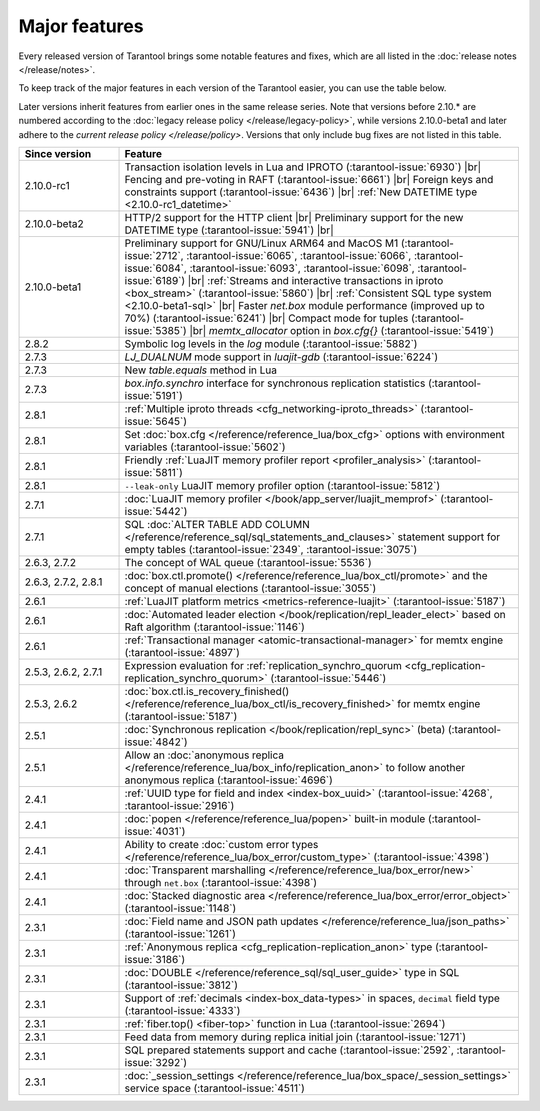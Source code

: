 Major features
==============

Every released version of Tarantool brings some notable features and fixes, which are all listed in
the :doc:`release notes </release/notes>`.

To keep track of the major features in each version of the Tarantool easier, you can use the table below.

Later versions inherit features from earlier ones in the same release series.
Note that versions before 2.10.* are numbered according to the :doc:`legacy release policy </release/legacy-policy>`,
while versions 2.10.0-beta1 and later adhere to the `current release policy </release/policy>`.
Versions that only include bug fixes are not listed in this table.

..  container:: table

    ..  list-table::
        :widths: 20 80
        :header-rows: 1

        *   -   Since version
            -   Feature

        *   -   2.10.0-rc1
            -   Transaction isolation levels in Lua and IPROTO (:tarantool-issue:`6930`) |br|
                Fencing and pre-voting in RAFT (:tarantool-issue:`6661`) |br|
                Foreign keys and constraints support (:tarantool-issue:`6436`) |br|
                :ref:`New DATETIME type <2.10.0-rc1_datetime>`

        *   -   2.10.0-beta2
            -   HTTP/2 support for the HTTP client |br|
                Preliminary support for the new DATETIME type (:tarantool-issue:`5941`) |br|

        *   -   2.10.0-beta1
            -   Preliminary support for GNU/Linux ARM64 and MacOS M1 (:tarantool-issue:`2712`, :tarantool-issue:`6065`,
                :tarantool-issue:`6066`, :tarantool-issue:`6084`, :tarantool-issue:`6093`, :tarantool-issue:`6098`,
                :tarantool-issue:`6189`) |br|
                :ref:`Streams and interactive transactions in iproto <box_stream>`
                (:tarantool-issue:`5860`) |br|
                :ref:`Consistent SQL type system <2.10.0-beta1-sql>` |br|
                Faster `net.box` module performance (improved up to 70%) (:tarantool-issue:`6241`) |br|
                Compact mode for tuples (:tarantool-issue:`5385`) |br|
                `memtx_allocator` option in `box.cfg{}` (:tarantool-issue:`5419`)

        *   -   2.8.2
            -   Symbolic log levels in the `log` module (:tarantool-issue:`5882`)

        *   -   2.7.3
            -   `LJ_DUALNUM` mode support in `luajit-gdb` (:tarantool-issue:`6224`)

        *   -   2.7.3
            -   New `table.equals` method in Lua

        *   -   2.7.3
            -   `box.info.synchro` interface for synchronous replication statistics (:tarantool-issue:`5191`)

        *   -   2.8.1
            -   :ref:`Multiple iproto threads <cfg_networking-iproto_threads>` (:tarantool-issue:`5645`)

        *   -   2.8.1
            -   Set :doc:`box.cfg </reference/reference_lua/box_cfg>` options with environment variables (:tarantool-issue:`5602`)

        *   -   2.8.1
            -   Friendly :ref:`LuaJIT memory profiler report <profiler_analysis>` (:tarantool-issue:`5811`)

        *   -   2.8.1
            -   ``--leak-only`` LuaJIT memory profiler option (:tarantool-issue:`5812`)

        *   -   2.7.1
            -   :doc:`LuaJIT memory profiler </book/app_server/luajit_memprof>` (:tarantool-issue:`5442`)

        *   -   2.7.1
            -   SQL :doc:`ALTER TABLE ADD COLUMN </reference/reference_sql/sql_statements_and_clauses>` statement support for empty tables (:tarantool-issue:`2349`, :tarantool-issue:`3075`)

        *   -   2.6.3, 2.7.2
            -   The concept of WAL queue (:tarantool-issue:`5536`)

        *   -   2.6.3, 2.7.2, 2.8.1
            -   :doc:`box.ctl.promote() </reference/reference_lua/box_ctl/promote>` and the concept of manual elections (:tarantool-issue:`3055`)

        *   -   2.6.1
            -   :ref:`LuaJIT platform metrics <metrics-reference-luajit>` (:tarantool-issue:`5187`)

        *   -   2.6.1
            -   :doc:`Automated leader election </book/replication/repl_leader_elect>` based on Raft algorithm (:tarantool-issue:`1146`)

        *   -   2.6.1
            -   :ref:`Transactional manager <atomic-transactional-manager>` for memtx engine (:tarantool-issue:`4897`)

        *   -   2.5.3, 2.6.2, 2.7.1
            -   Expression evaluation for :ref:`replication_synchro_quorum <cfg_replication-replication_synchro_quorum>` (:tarantool-issue:`5446`)

        *   -   2.5.3, 2.6.2
            -   :doc:`box.ctl.is_recovery_finished() </reference/reference_lua/box_ctl/is_recovery_finished>` for memtx engine (:tarantool-issue:`5187`)

        *   -   2.5.1
            -   :doc:`Synchronous replication </book/replication/repl_sync>` (beta) (:tarantool-issue:`4842`)

        *   -   2.5.1
            -   Allow an :doc:`anonymous replica </reference/reference_lua/box_info/replication_anon>` to follow another anonymous replica (:tarantool-issue:`4696`)

        *   -   2.4.1
            -   :ref:`UUID type for field and index <index-box_uuid>` (:tarantool-issue:`4268`, :tarantool-issue:`2916`)

        *   -   2.4.1
            -   :doc:`popen </reference/reference_lua/popen>` built-in module (:tarantool-issue:`4031`)

        *   -   2.4.1
            -   Ability to create :doc:`custom error types </reference/reference_lua/box_error/custom_type>` (:tarantool-issue:`4398`)

        *   -   2.4.1
            -   :doc:`Transparent marshalling </reference/reference_lua/box_error/new>` through ``net.box`` (:tarantool-issue:`4398`)

        *   -   2.4.1
            -   :doc:`Stacked diagnostic area </reference/reference_lua/box_error/error_object>` (:tarantool-issue:`1148`)

        *   -   2.3.1
            -   :doc:`Field name and JSON path updates </reference/reference_lua/json_paths>` (:tarantool-issue:`1261`)

        *   -   2.3.1
            -   :ref:`Anonymous replica <cfg_replication-replication_anon>` type (:tarantool-issue:`3186`)

        *   -   2.3.1
            -   :doc:`DOUBLE </reference/reference_sql/sql_user_guide>` type in SQL (:tarantool-issue:`3812`)

        *   -   2.3.1
            -   Support of :ref:`decimals <index-box_data-types>` in spaces, ``decimal`` field type (:tarantool-issue:`4333`)

        *   -   2.3.1
            -   :ref:`fiber.top() <fiber-top>` function in Lua (:tarantool-issue:`2694`)

        *   -   2.3.1
            -   Feed data from memory during replica initial join (:tarantool-issue:`1271`)

        *   -   2.3.1
            -   SQL prepared statements support and cache (:tarantool-issue:`2592`, :tarantool-issue:`3292`)

        *   -   2.3.1
            -   :doc:`_session_settings </reference/reference_lua/box_space/_session_settings>` service space (:tarantool-issue:`4511`)



